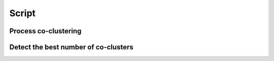 Script
======

Process co-clustering
---------------------

.. argparse::
   :module: coclust.coclust
   :func: get_coclust_parser
   :prog: coclust

Detect the best number of co-clusters
-------------------------------------

.. argparse::
   :module: coclust.coclust
   :func: get_coclust_nb_parser
   :prog: coclust-nb

